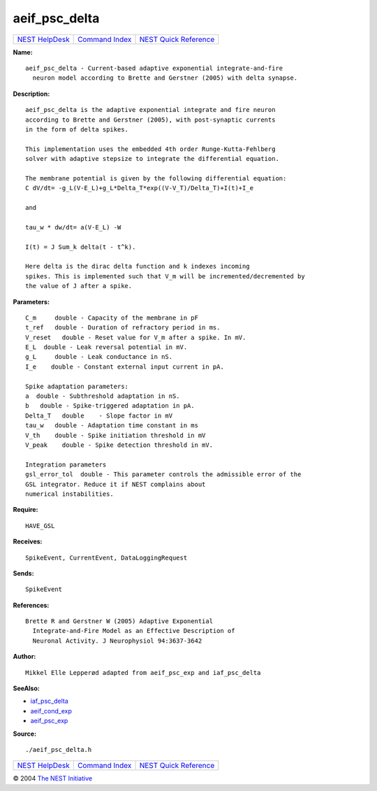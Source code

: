 aeif\_psc\_delta
=========================

+----------------------------------------+-----------------------------------------+--------------------------------------------------+
| `NEST HelpDesk <../../index.html>`__   | `Command Index <../helpindex.html>`__   | `NEST Quick Reference <../../quickref.html>`__   |
+----------------------------------------+-----------------------------------------+--------------------------------------------------+

.. raw:: html

   <div class="wrap">

**Name:**
::

    aeif_psc_delta - Current-based adaptive exponential integrate-and-fire  
      neuron model according to Brette and Gerstner (2005) with delta synapse.

**Description:**
::

     
       
      aeif_psc_delta is the adaptive exponential integrate and fire neuron  
      according to Brette and Gerstner (2005), with post-synaptic currents  
      in the form of delta spikes.  
       
      This implementation uses the embedded 4th order Runge-Kutta-Fehlberg  
      solver with adaptive stepsize to integrate the differential equation.  
       
      The membrane potential is given by the following differential equation:  
      C dV/dt= -g_L(V-E_L)+g_L*Delta_T*exp((V-V_T)/Delta_T)+I(t)+I_e  
       
      and  
       
      tau_w * dw/dt= a(V-E_L) -W  
       
      I(t) = J Sum_k delta(t - t^k).  
       
      Here delta is the dirac delta function and k indexes incoming  
      spikes. This is implemented such that V_m will be incremented/decremented by  
      the value of J after a spike.  
       
      

**Parameters:**
::

     
      C_m     double - Capacity of the membrane in pF  
      t_ref   double - Duration of refractory period in ms.  
      V_reset   double - Reset value for V_m after a spike. In mV.  
      E_L  double - Leak reversal potential in mV.  
      g_L     double - Leak conductance in nS.  
      I_e    double - Constant external input current in pA.  
       
      Spike adaptation parameters:  
      a  double - Subthreshold adaptation in nS.  
      b   double - Spike-triggered adaptation in pA.  
      Delta_T   double    - Slope factor in mV  
      tau_w   double - Adaptation time constant in ms  
      V_th    double - Spike initiation threshold in mV  
      V_peak    double - Spike detection threshold in mV.  
       
      Integration parameters  
      gsl_error_tol  double - This parameter controls the admissible error of the  
      GSL integrator. Reduce it if NEST complains about  
      numerical instabilities.  
       
      

**Require:**
::

    HAVE_GSL  
      

**Receives:**
::

    SpikeEvent, CurrentEvent, DataLoggingRequest  
       
      

**Sends:**
::

    SpikeEvent  
       
      

**References:**
::

    Brette R and Gerstner W (2005) Adaptive Exponential  
      Integrate-and-Fire Model as an Effective Description of  
      Neuronal Activity. J Neurophysiol 94:3637-3642  
       
      

**Author:**
::

    Mikkel Elle Lepperød adapted from aeif_psc_exp and iaf_psc_delta  
       
      

**SeeAlso:**

-  `iaf\_psc\_delta <../cc/iaf_psc_delta.html>`__
-  `aeif\_cond\_exp <../cc/aeif_cond_exp.html>`__
-  `aeif\_psc\_exp <../cc/aeif_psc_exp.html>`__

**Source:**
::

    ./aeif_psc_delta.h

.. raw:: html

   </div>

+----------------------------------------+-----------------------------------------+--------------------------------------------------+
| `NEST HelpDesk <../../index.html>`__   | `Command Index <../helpindex.html>`__   | `NEST Quick Reference <../../quickref.html>`__   |
+----------------------------------------+-----------------------------------------+--------------------------------------------------+

© 2004 `The NEST Initiative <http://www.nest-initiative.org>`__
